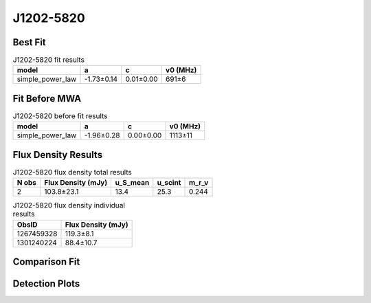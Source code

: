 .. _J1202-5820:
J1202-5820
==========

Best Fit
--------
.. image:: best_fits/J1202-5820_fit.png
  :width: 800

.. csv-table:: J1202-5820 fit results
   :header: "model","a","c","v0 (MHz)"

   "simple_power_law","-1.73±0.14","0.01±0.00","691±6"

Fit Before MWA
--------------

.. csv-table:: J1202-5820 before fit results
   :header: "model","a","c","v0 (MHz)"

   "simple_power_law","-1.96±0.28","0.00±0.00","1113±11"


Flux Density Results
--------------------
.. csv-table:: J1202-5820 flux density total results
   :header: "N obs", "Flux Density (mJy)", "u_S_mean", "u_scint", "m_r_v"

   "2",  "103.8±23.1", "13.4", "25.3", "0.244"

.. csv-table:: J1202-5820 flux density individual results
   :header: "ObsID", "Flux Density (mJy)"

    "1267459328", "119.3±8.1"
    "1301240224", "88.4±10.7"

Comparison Fit
--------------
.. image:: comparison_fits/J1202-5820_comparison_fit.png
  :width: 800

Detection Plots
---------------

.. image:: detection_plots/1267459328_J1202-5820.prepfold.png
  :width: 800

.. image:: on_pulse_plots/1267459328_J1202-5820_1024_bins_gaussian_components.png
  :width: 800
.. image:: detection_plots/pf_1301240224_J1202-5820_12:02:28.32_-58:20:33.64_b256_452.79ms_Cand.pfd.png
  :width: 800

.. image:: on_pulse_plots/1301240224_J1202-5820_256_bins_gaussian_components.png
  :width: 800